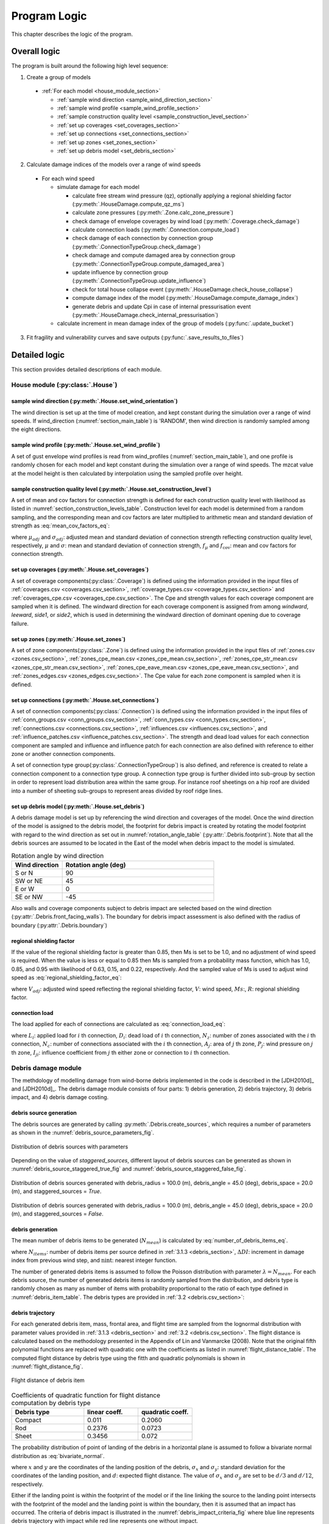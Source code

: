 .. _logic:
..
  # with overline, for parts
  * with overline, for chapters
  =, for sections
  -, for subsections
  ^, for subsubsections
  ", for paragraphs

*************
Program Logic
*************

This chapter describes the logic of the program.

Overall logic
=============

The program is built around the following high level sequence:

1. Create a group of models

  - :ref:`For each model <house_module_section>`

    * :ref:`sample wind direction <sample_wind_direction_section>`
    * :ref:`sample wind profile <sample_wind_profile_section>`
    * :ref:`sample construction quality level <sample_construction_level_section>`
    * :ref:`set up coverages <set_coverages_section>`
    * :ref:`set up connections <set_connections_section>`
    * :ref:`set up zones <set_zones_section>`
    * :ref:`set up debris model <set_debris_section>`

2. Calculate damage indices of the models over a range of wind speeds

  - For each wind speed

    - simulate damage for each model

      - calculate free stream wind pressure (qz), optionally applying a regional shielding factor (:py:meth:`.HouseDamage.compute_qz_ms`)
      - calculate zone pressures (:py:meth:`.Zone.calc_zone_pressure`)
      - check damage of envelope coverages by wind load (:py:meth:`.Coverage.check_damage`)
      - calculate connection loads (:py:meth:`.Connection.compute_load`)
      - check damage of each connection by connection group (:py:meth:`.ConnectionTypeGroup.check_damage`)
      - check damage and compute damaged area by connection group (:py:meth:`.ConnectionTypeGroup.compute_damaged_area`)
      - update influence by connection group (:py:meth:`.ConnectionTypeGroup.update_influence`)
      - check for total house collapse event (:py:meth:`.HouseDamage.check_house_collapse`)
      - compute damage index of the model (:py:meth:`.HouseDamage.compute_damage_index`)

      - generate debris and update Cpi in case of internal pressurisation event (:py:meth:`.HouseDamage.check_internal_pressurisation`)

    - calculate increment in mean damage index of the group of models (:py:func:`.update_bucket`)

3. Fit fragility and vulnerability curves and save outputs (:py:func:`.save_results_to_files`)


Detailed logic
==============

This section provides detailed descriptions of each module.

.. _house_module_section:

House module (:py:class:`.House`)
---------------------------------

.. _sample_wind_direction_section:

sample wind direction (:py:meth:`.House.set_wind_orientation`)
^^^^^^^^^^^^^^^^^^^^^^^^^^^^^^^^^^^^^^^^^^^^^^^^^^^^^^^^^^^^^^

The wind direction is set up at the time of model creation, and kept constant during the simulation over a range of wind speeds. If wind_direction (:numref:`section_main_table`) is 'RANDOM', then wind direction is randomly sampled among the eight directions.

.. _sample_wind_profile_section:

sample wind profile (:py:meth:`.House.set_wind_profile`)
^^^^^^^^^^^^^^^^^^^^^^^^^^^^^^^^^^^^^^^^^^^^^^^^^^^^^^^^

A set of gust envelope wind profiles is read from wind_profiles (:numref:`section_main_table`), and one profile is randomly chosen for each model and kept constant during the simulation over a range of wind speeds. The mzcat value at the model height is then calculated by interpolation using the sampled profile over height.

.. _sample_construction_level_section:

sample construction quality level (:py:meth:`.House.set_construction_level`)
^^^^^^^^^^^^^^^^^^^^^^^^^^^^^^^^^^^^^^^^^^^^^^^^^^^^^^^^^^^^^^^^^^^^^^^^^^^^

A set of mean and cov factors for connection strength is defined for each construction quality level with likelihood as listed in :numref:`section_construction_levels_table`. Construction level for each model is determined from a random sampling, and the corresponding mean and cov factors are later multiplied to arithmetic mean and standard deviation of strength as :eq:`mean_cov_factors_eq`:

.. math::
    :label: mean_cov_factors_eq

    \mu_{adj} &= \mu \times f_{\mu} \\
    \sigma_{adj} &= \sigma \times f_{\mu} \times f_{\text{cov}}

where :math:`\mu_{adj}` and :math:`\sigma_{adj}`: adjusted mean and standard deviation of connection strength reflecting construction quality level, respectively, :math:`\mu` and :math:`\sigma`: mean and standard deviation of connection strength, :math:`f_{\mu}` and :math:`f_{\text{cov}}`: mean and cov factors for connection strength.


.. _set_coverages_section:

set up coverages (:py:meth:`.House.set_coverages`)
^^^^^^^^^^^^^^^^^^^^^^^^^^^^^^^^^^^^^^^^^^^^^^^^^^

A set of coverage components(:py:class:`.Coverage`) is defined using the information provided in the input files of :ref:`coverages.csv <coverages.csv_section>`, :ref:`coverage_types.csv <coverage_types.csv_section>` and :ref:`coverages_cpe.csv <coverages_cpe.csv_section>`.
The Cpe and strength values for each coverage component are sampled when it is defined. The windward direction for each coverage component is assigned from among `windward`, `leeward`, `side1`, or `side2`, which is used in determining the windward direction of dominant opening due to coverage failure.


.. _set_zones_section:

set up zones (:py:meth:`.House.set_zones`)
^^^^^^^^^^^^^^^^^^^^^^^^^^^^^^^^^^^^^^^^^^

A set of zone components(:py:class:`.Zone`) is defined using the information provided in the input files of :ref:`zones.csv <zones.csv_section>`, :ref:`zones_cpe_mean.csv <zones_cpe_mean.csv_section>`, :ref:`zones_cpe_str_mean.csv <zones_cpe_str_mean.csv_section>`, :ref:`zones_cpe_eave_mean.csv <zones_cpe_eave_mean.csv_section>`, and :ref:`zones_edges.csv <zones_edges.csv_section>`. The Cpe value for each zone component is sampled when it is defined.


.. _set_connections_section:

set up connections (:py:meth:`.House.set_connections`)
^^^^^^^^^^^^^^^^^^^^^^^^^^^^^^^^^^^^^^^^^^^^^^^^^^^^^^

A set of connection components(:py:class:`.Connection`) is defined using the information provided in the input files of :ref:`conn_groups.csv <conn_groups.csv_section>`, :ref:`conn_types.csv <conn_types.csv_section>`, :ref:`connections.csv <connections.csv_section>`, :ref:`influences.csv <influences.csv_section>`, and :ref:`influence_patches.csv <influence_patches.csv_section>`. The strength and dead load values for each connection component are sampled and influence and influence patch for each connection are also defined with reference to either zone or another connection components.

A set of connection type group(:py:class:`.ConnectionTypeGroup`) is also defined, and reference is created to relate a connection component to a connection type group. A connection type group is further divided into sub-group by section in order to represent load distribution area within the same group. For instance roof sheetings on a hip roof are divided into a number of sheeting sub-groups to represent areas divided by roof ridge lines.


.. _set_debris_section:

set up debris model (:py:meth:`.House.set_debris`)
^^^^^^^^^^^^^^^^^^^^^^^^^^^^^^^^^^^^^^^^^^^^^^^^^^

A debris damage model is set up by referencing the wind direction and coverages of the model. Once the wind direction of the model is assigned to the debris model, the footprint for debris impact is created by rotating the model footprint with regard to the wind direction as set out in :numref:`rotation_angle_table` (:py:attr:`.Debris.footprint`). Note that all the debris sources are assumed to be located in the East of the model when debris impact to the model is simulated.

.. _rotation_angle_table:
.. csv-table:: Rotation angle by wind direction
    :header: Wind direction, Rotation angle (deg)
    :widths: 10, 30

    S or N, 90
    SW or NE, 45
    E or W, 0
    SE or NW, -45


Also walls and coverage components subject to debris impact are selected based on the wind direction (:py:attr:`.Debris.front_facing_walls`). The boundary for debris impact assessment is also defined with the radius of boundary (:py:attr:`.Debris.boundary`)

regional shielding factor
^^^^^^^^^^^^^^^^^^^^^^^^^

If the value of the regional shielding factor is greater than 0.85, then Ms is set to be 1.0, and no adjustment of wind speed is required. When the value is less or equal to 0.85 then Ms is sampled from a probability mass function, which has 1.0, 0.85, and 0.95 with likelihood of 0.63, 0.15, and 0.22, respectively. And the sampled value of Ms is used to adjust wind speed as :eq:`regional_shielding_factor_eq`:

.. math::
    :label: regional_shielding_factor_eq

    V_{adj} = V \times Ms / R

where :math:`V_{adj}`: adjusted wind speed reflecting the regional shielding factor, :math:`V`: wind speed, :math:`Ms`:, :math:`R`: regional shielding factor.

connection load
^^^^^^^^^^^^^^^

The load applied for each of connections are calculated as :eq:`connection_load_eq`:

.. math::
    :label: connection_load_eq

    L_{i} = D_{i} + \sum_{j=1}^{N_{z}} \left(I_{ji} \times A_{j} \times P_{j}\right) + \sum_{j=1}^{N_{c}} \left(I_{ji} \times L_{j}\right)


where :math:`L_{i}`: applied load for :math:`i` th connection, :math:`D_{i}`: dead load of :math:`i` th connection, :math:`N_{z}`: number of zones associated with the :math:`i` th connection, :math:`N_{c}`: number of connections associated with the :math:`i` th connection, :math:`A_{j}`: area of :math:`j` th zone, :math:`P_{j}`: wind pressure on :math:`j` th zone, :math:`I_{ji}`: influence coefficient from :math:`j` th either zone or connection to :math:`i` th connection.


Debris damage module
--------------------

The methdology of modelling damage from wind-borne debris implemented in the code is described in the [JDH2010d]_ and [JDH2010d]_. The debris damage module consists of four parts: 1) debris generation, 2) debris trajectory, 3) debris impact, and 4) debris damage costing.

debris source generation
^^^^^^^^^^^^^^^^^^^^^^^^

The debris sources are generated by calling :py:meth:`.Debris.create_sources`, which requires a number of parameters as shown in the :numref:`debris_source_parameters_fig`.

.. _debris_source_parameters_fig:
.. figure:: _static/image/debris_source_parameters.png
    :align: center
    :width: 80 %

    Distribution of debris sources with parameters

Depending on the value of *staggered_sources*, different layout of debris sources can be generated as shown in :numref:`debris_source_staggered_true_fig` and :numref:`debris_source_staggered_false_fig`.

.. _debris_source_staggered_true_fig:
.. figure:: _static/image/source_staggered_true.png
    :align: center
    :width: 70 %

    Distribution of debris sources generated with debris_radius = 100.0 (m), debris_angle = 45.0 (deg), debris_space = 20.0 (m), and staggered_sources = *True*.

.. _debris_source_staggered_false_fig:
.. figure:: _static/image/source_staggered_false.png
    :align: center
    :width: 70 %

    Distribution of debris sources generated with debris_radius = 100.0 (m), debris_angle = 45.0 (deg), debris_space = 20.0 (m), and staggered_sources = *False*.


debris generation
^^^^^^^^^^^^^^^^^

The mean number of debris items to be generated (:math:`N_{mean}`) is calculated by :eq:`number_of_debris_items_eq`.

.. math::
    :label: number_of_debris_items_eq

    N_{mean} = \operatorname{nint} \left( \Delta{DI} \times N_{items} \right)

where :math:`N_{items}`: number of debris items per source defined in :ref:`3.1.3 <debris_section>`, :math:`\Delta{DI}`: increment in damage index from previous wind step, and :math:`\operatorname{nint}`: nearest integer function.

The number of generated debris items is assumed to follow the Poisson distribution with parameter :math:`\lambda=N_{mean}`. For each debris source, the number of generated debris items is randomly sampled from the distribution, and debris type is randomly chosen as many as number of items with probability proportional to the ratio of each type defined in :numref:`debris_item_table`. The debris types are provided in :ref:`3.2 <debris.csv_section>`:

debris trajectory
^^^^^^^^^^^^^^^^^

For each generated debris item, mass, frontal area, and flight time are sampled from the lognormal distribution with parameter values provided in :ref:`3.1.3 <debris_section>` and :ref:`3.2 <debris.csv_section>`. The flight distance is calculated based on the methodology presented in the Appendix of Lin and Vanmarcke (2008). Note that the original fifth polynomial functions are replaced with quadratic one with the coefficients as listed in :numref:`flight_distance_table`. The computed flight distance by debris type using the fitth and quadratic polynomials is shown in :numref:`flight_distance_fig`.

.. _flight_distance_fig:
.. figure:: _static/image/flight_distance.png
    :align: center
    :width: 80 %

    Flight distance of debris item

.. tabularcolumns:: |p{6.0cm}|p{3.5cm}|p{3.5cm}|
.. _flight_distance_table:
.. csv-table:: Coefficients of quadratic function for flight distance computation by debris type
    :header: Debris type, linear coeff., quadratic coeff.
    :widths: 40, 30, 30

    Compact, 0.011, 0.2060
    Rod, 0.2376, 0.0723
    Sheet, 0.3456, 0.072

The probability distribution of point of landing of the debris in a horizontal plane is assumed to follow a bivariate normal distribution as :eq:`bivariate_normal`.

.. math::
    :label: bivariate_normal

    f_{x,y} = \frac{1}{2\pi\sigma_x\sigma_y}\exp\left[-\frac{(x-d)^2}{2\sigma_x^2}-\frac{y^2}{2\sigma_y^2}\right]


where :math:`x` and :math:`y` are the coordinates of the landing position of the debris, :math:`\sigma_x` and :math:`\sigma_y`: standard deviation for the coordinates of the landing position, and :math:`d`: expected flight distance. The value of :math:`\sigma_x` and :math:`\sigma_y` are set to be :math:`d/3` and :math:`d/12`, respectively.

Either if the landing point is within the footprint of the model or if the line linking the source to the landing point intersects with the footprint of the model and the landing point is within the boundary, then it is assumed that an impact has occurred. The criteria of debris impact is illustrated in the :numref:`debris_impact_criteria_fig` where blue line represents debris trajectory with impact while red line represents one without impact.

.. _debris_impact_criteria_fig:
.. figure:: _static/image/debris_impact.png
    :align: center
    :width: 70 %

    Graphical presentation of debris impact criteria


Following Lin and Vanmarcke 2008, the ratio of horizontal velocity of the windborne debris object to the wind gust velocity is modelled as a random variable with a Beta distribution as :eq:`beta_dist`.

.. math::
    :label: beta_dist

    \frac{u_m}{V_s} \sim Beta(\alpha, \beta)

where :math:`u_m`: the horizontal velocity of the debris object, :math:`V_s`: the local (gust) wind speed, :math:`\alpha` and :math:`\beta` are two parameters of the Beta distribution and estimated as :eq:`beta_dist_a_b`.

.. math::
    :label: beta_dist_a_b

    \alpha &= E \times \nu \\
    \beta &= \nu \times (1 - E)

where :math:`E`: the expected value and :math:`\nu=\alpha + \beta`.

The expected value (:math:`E`) and the parameter (:math:`\nu`) are assumed to be as :eq:`velocity_debris`.

.. math::
    :label: velocity_debris

    E &= 1-\exp\left(-b\sqrt{x}\right) \\
    \nu &= \max\left[\frac{1}{E}, \frac{1}{1-E}\right] + 3.0

where :math:`x`: the flight distance, :math:`b`: a dimensional parameter calucalted as :eq:`b`. If :math:`E` is 1, then :math:`\alpha` and :math:`\beta` are assigned with 3.996 and 0.004, respectively.

.. math::
    :label: b

    b = \sqrt{\frac{\rho_aC_{D,av}A}{m}}

where :math:`\rho_a`: the air density, :math:`C_{D,av}`: an average drag coefficient, :math:`A`: the frontal area, and :math:`m`: the mass of the object.

The momentum :math:`\xi` is calculated using the sampled value of the ratio, :math:`\frac{u_m}{V_s}` as :eq:`momentum`.

.. math::
    :label: momentum

    \xi = \left(\frac{u_m}{V_s}\right) \times m \times V_s

debris impact
^^^^^^^^^^^^^

Based on the methodology presented in HAZUS and Lin and Vanmacke (2008), the number of impact :math:`N` is assumed to follow a Poisson distribution as :eq:`poisson_eqn`.

.. math::
    :label: poisson_eqn

    N &\sim \operatorname{Pois}(\lambda) \\
    \lambda &= N_v \cdot q \cdot F_{\xi}(\xi>\xi_d)

where :math:`N_v`: number of impacts at a single wind speed, :math:`q`: proportion of coverage area out of the total area of envelope, :math:`F_{\xi}`: the cumulative distribution of momentum, and :math:`\xi_d`: threshold of momentum or energy for damage of the material of the coverage.

The probability of damage can be calculated based on the Poisson distribution as :eq:`p_d`.

.. math::
    :label: p_d

    P_D = 1 - P(N=0) = 1-\exp\left[-\lambda\right]

:math:`q` and :math:`F_{\xi}(\xi>\xi_d)` are estimated for each coverage. If the material of the coverage is glass, then :math:`P_D` is computed and compared against a random value sampled from unit uniform distribution to determine whether the coverage is damaged or not. For coverage with non-glass material, a random value of number of impact is sampled from the Poisson distribution with :math:`\lambda`, and damaged coverage area is then computed assuming that affected area by debris impact is 1.

.. _water_ingress_section:

Water ingress
-------------

The damage cost induced by water ingress is estimated over the following three steps:

1) estimate amount of water ingress (:py:func:`.compute_water_ingress_given_damage`)

The amount of water ingress is estimated based on the relationship between water ingress and wind speed, which is listed in :numref:`section_water_ingress_table`. The estimated damage index prior to water ingress is used to choose the right curve as shown in :numref:`water_ingress_fig`.

2) determine damage scenario (:py:meth:`.HouseDamage.determine_scenario_for_water_ingress_costing`)

The damage scenario for water ingress is determined based on the order of damage scenario as listed in :numref:`damage_costing_data_table`. One damage scenario is selected by the order among the damage scenarios with which damage area of connection associated is greater than zero. When the damage index is zero (or no connection damage yet), then damage scenario of 'WI only' is used.

3) calculate cost for water ingress damage (:py:meth:`.HouseDamage.compute_water_ingress_cost`)

The cost for water ingress damage is estimated using the data provided in :ref:`3.4.17 <water_ingress_costing_data.csv_section>`. The example plot for the scenario of *loss of roof sheeting* is shown in :numref:`water_ingress_cost_fig`. The cost for water ingress damage is estimated using the curve for water ingress closest to the estimated amount of water ingress.


.. _water_ingress_cost_fig:
.. figure:: _static/image/wi_costing_roof_sheeting.png
    :align: center
    :width: 80 %

    Relationship between cost due to water ingress damage and damage index

Cpe
---

The external pressure coefficient, :math:`C_{pe}` is used in computing zone pressures, and is sampled from Type III extreme value distribution (:py:meth:`.stats.sample_gev`) which has the cumulative distribution function and probability density as :eq:`cdf_gev` and :eq:`pdf_gev`, respectively.

.. math::
    :label: cdf_gev

    F(s; k) = \exp(-(1-ks)^{1/k})

.. math::
    :label: pdf_gev

    f(s; a, k) = \frac{1}{a}(1-ks)^{1/k-1} \exp(-(1-ks)^{1/k})

where :math:`s=(x-u)/a`, :math:`u`: location factor (:math:`\in \rm I\!R`), :math:`a`: scale factor (:math:`> 0`), and :math:`k`: shape factor (:math:`k\neq0`).

The mean and standard deviation are calculated as :eq:`mean_sd`:

.. math::
    :label: mean_sd

    \operatorname{E}(X) &= u + \frac{a}{k}\left[1-\Gamma(1+k)\right] \\
    \operatorname{SD}(X) &= \frac{a}{k}\sqrt{\Gamma(1+2k)-\Gamma^{2}(1+k)}


The :math:`u` and :math:`a` can be estimated given :math:`c_v\left(=\frac{SD}{E}\right)` and :math:`k` values as :eq:`a_u`:

.. math::
    :label: a_u

    a &= \operatorname{E} \frac{c_v}{B} \\
    u &= \operatorname{E} - a \times A

where :math:`A=(1/k)\left[1-\Gamma(1+k)\right]` and :math:`B=(1/k)\sqrt{\Gamma(1+2k)-\Gamma^{2}(1+k)}`.


Calculate damage index
----------------------

The damage index is calculated over the following steps:

1) calculate sum of damaged area by connection group (:py:meth:`.HouseDamage.compute_area_by_group`)

2) Apply damage factoring (:py:meth:`.HouseDamage.apply_damage_factoring`)

In order to avoid double counting of repair cost, damage cost associated with child group(s) will be factored out of damage cost of the parent group as explained in :ref:`3.4.16 <damage_factorings.csv_section>`.

3) Calculate sum of damaged area by damage scenario (:py:meth:`.HouseDamage.compute_area_by_scenario`)

A damage scenario is assigned to each connection type group as explained in :ref:`3.4.2 <conn_groups.csv_section>`.

4) calculate total damage cost and damage index prior to water ingress (:math:`DI_p`) as :eq:`di_prior`:

.. math::
    :label: di_prior

    DI_p = \frac{\sum_{i=1}^{S}C_i}{R}

where :math:`S`: number of damage scenario, :math:`C_i`: damage cost for :math:`i` th damage scenario, and :math:`R`: total replacement cost.

5) Calculate cost by water ingress damage, :math:`C_{wi}` if required as explained in :ref:`5.x <water_ingress_section>`

6) calculate damage index as :eq:`di`:

.. math::
    :label: di

    DI = \frac{\sum_{i=1}^{S}C_i + C_{wi}}{R}



Cpi
---

The internal pressure coefficient, |Cpi| is determined based on :numref:`cpi_no_dominant_table` and :numref:`cpi_dominant_table` depending on the existence of dominant opening by either coverage failure or debris breach, which are revised from Tables 5.1(A) and 5.1(B) of AS/NZS 1170.2:2011, respectively.

.. tabularcolumns:: |p{6.0cm}|p{3.5cm}|
.. _cpi_no_dominant_table:
.. csv-table:: |Cpi| for buildings without dominant openings
    :header: condition, |Cpi|
    :widths: 10, 9

    All walls equally breached, -0.3
    Two or three windward walls equally breached, 0.2
    Two or three non-windward walls equally breached, -0.3


.. tabularcolumns:: |p{4.0cm}|p{3.5cm}|p{3.5cm}|p{3.5cm}|
.. _cpi_dominant_table:
.. csv-table:: |Cpi| for buildings with dominant openings
    :header: ratio of dominant opening to total open area (:math:`r`), dominant opening on windward wall, dominant opening on leeward wall, dominant opening on side wall
    :widths: 10, 9, 10, 10

    :math:`r <` 0.5, -0.3, -0.3, -0.3
    0.5 :math:`\leq r <` 1.5, 0.2, -0.3, -0.3
    1.5 :math:`\leq r <` 2.5, 0.7 |Cpe|, |Cpe|, |Cpe|
    2.5 :math:`\leq r <` 6.0, 0.85 |Cpe|, |Cpe|, |Cpe|
    :math:`r \geq` 6.0, |Cpe|, |Cpe|, |Cpe|


Zone module
-----------

zone pressure
^^^^^^^^^^^^^

The zone pressure is calculated as :eq:`zone_pressure`:

.. math::
    :label: zone_pressure

    P = q_z \times (C_{pe} - \alpha_{C_{pi}} \times C_{pi}) \times d_s

where :math:`q_z`:, :math:`C_{pe}`:, :math:`C_{pi}`, :math:`\alpha_{C_{pi}}`, and :math:`d_s`:



differential shielding
^^^^^^^^^^^^^^^^^^^^^^

If the value of diff_shielding is True, then differential shielding effect is considered in calculating zone pressure. The differential shielding is computed as follows:

  .. code-block:: python

    front_facing = self.is_roof_edge[wind_dir_index]
    if building_spacing == 40 and ms >= 1.0 and front_facing == 0:
        dsd = ms ** 2.0
    elif building_spacing == 20 and front_facing == 1:
        dsd = ms ** 2.0
        if ms <= 0.85:
            dsn = 0.7 ** 2.0
        else:
            dsn = 0.8 ** 2.0



update influence coefficient
^^^^^^^^^^^^^^^^^^^^^^^^^^^^
The influence coefficient is used to associate one connection with another either zone or connection with regard to load distribution. For instance, if connection 1 has influences of connection 2 and 3 with coefficient 0.5 and 0.5, respectively, then the load on connection 1 is equal to the sum of 0.5 times load on connection 2 and 0.5 times load on connection 3, as shown in :eq:`connection_load_eq`.

Once a connection is failed, then load on the failed connection needs to be distributed to other connections accordingly, which means that influence coefficient needs to be revised.

Given the failure of connection of either sheeting and batten connection type group, the influence coefficient will be distributed evenly to the next connection of the same type to the distribution direction (*dist_dir* listed in :numref:`conn_groups_table`). Note that *patch_dist* of both sheeting and batten connection group are set to be *False*.

Unlike sheeting and batten, a connection of Rafter group fails, then influence coefficients associated with the failed connection are replaced with a new set of influence coefficients, which is termed "patch". In the current implementation, the patch is defined for a single failed connection. Thus the failure order of the connections may make difference in the resulting influences as shown in :numref:`patch_example_table`.

.. _patch_example_table:
.. csv-table::  Example of how patch works
    :header: Failed connection, Connection, "Patch (connection: influence coeff.)"

    1, 3, "1:0.0, 2:0.5, 3:0.5"
    2, 3, "1:0.5, 2:0.0, 3:1.0"
    1 and then 2, 3, "1:0.0, 2:0.0, 3:1.0"
    2 and then 1, 3, "1:0.0, 2:0.0, 3:0.5"

coverage
^^^^^^^^

The coverages are making up the wall part of the envelope of the model. Two failure mechanism are implemented: 1) failure by wind load and 2) failure by windborne debris.
The coverage failure by wind load is very similar to the failure of connection by wind, in which wind load is first calculated as :eq:`load_coverage_eq` and then compared against its strengths in both directions to check the failure.

.. math::
    :label: load_coverage_eq

    L = 0.9 \times q_{z} \times \left(C_{pe} - C_{pi}\right) \times A


vulnerability
^^^^^^^^^^^^^

.. math::
    :label: vulnerabilit

    P = q_z \times (C_{pe} - \alpha_{C_{pi}} \times C_{pi}) \times d_s

.. |Cpe| replace:: :math:`C_{pe}`
.. |Cpi| replace:: :math:`C_{pi}`

..
  .. literalinclude:: ../../vaws/model/debris.py
     :language: python
     :pyobject: Debris.create_sources
